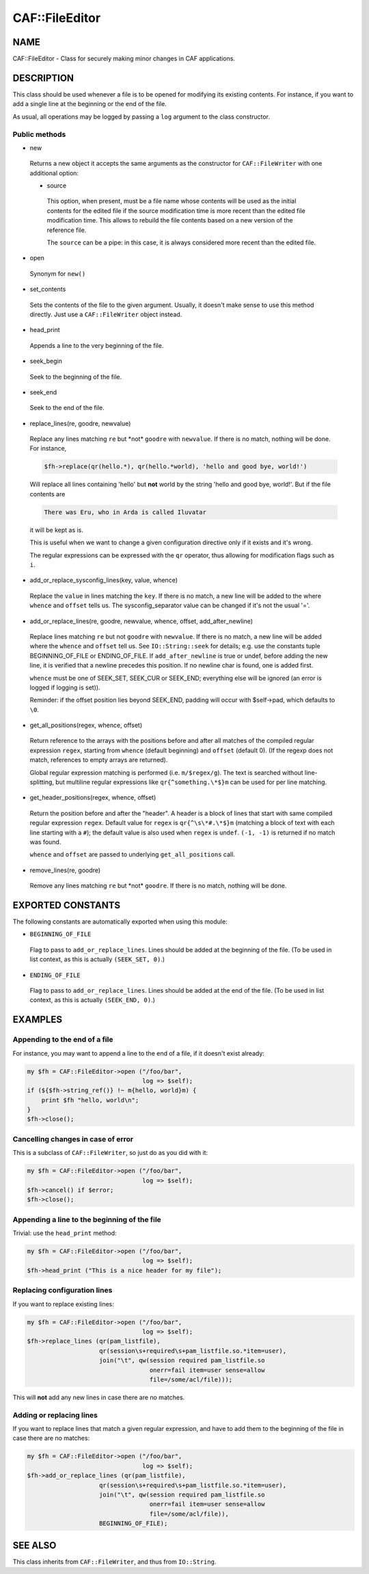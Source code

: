 
################
CAF\::FileEditor
################


****
NAME
****


CAF::FileEditor - Class for securely making minor changes in CAF
applications.


***********
DESCRIPTION
***********


This class should be used whenever a file is to be opened for
modifying its existing contents. For instance, if you want to add a
single line at the beginning or the end of the file.

As usual, all operations may be logged by passing a ``log`` argument to
the class constructor.

Public methods
==============



- new
 
 Returns a new object it accepts the same arguments as the constructor
 for ``CAF::FileWriter`` with one additional option:
 
 
 - source
  
  This option, when present, must be a file name whose contents will be used
  as the initial contents for the edited file if the source modification time
  is more recent than the edited file modification time. This allows to rebuild
  the file contents based on a new version of the reference file.
  
  The ``source`` can be a pipe: in this case, it is always considered more recent
  than the edited file.
  
 
 


- open
 
 Synonym for ``new()``
 


- set_contents
 
 Sets the contents of the file to the given argument. Usually, it
 doesn't make sense to use this method directly. Just use a
 ``CAF::FileWriter`` object instead.
 


- head_print
 
 Appends a line to the very beginning of the file.
 


- seek_begin
 
 Seek to the beginning of the file.
 


- seek_end
 
 Seek to the end of the file.
 


- replace_lines(re, goodre, newvalue)
 
 Replace any lines matching ``re`` but \*not\* ``goodre`` with
 ``newvalue``. If there is no match, nothing will be done. For instance,
 
 
 .. code-block:: perl
 
      $fh->replace(qr(hello.*), qr(hello.*world), 'hello and good bye, world!')
 
 
 Will replace all lines containing 'hello' but \ **not**\  world by the
 string 'hello and good bye, world!'. But if the file contents are
 
 
 .. code-block:: perl
 
      There was Eru, who in Arda is called Iluvatar
 
 
 it will be kept as is.
 
 This is useful when we want to change a given configuration directive
 only if it exists and it's wrong.
 
 The regular expressions can be expressed with the ``qr`` operator, thus
 allowing for modification flags such as ``i``.
 


- add_or_replace_sysconfig_lines(key, value, whence)
 
 Replace the ``value`` in lines matching the ``key``. If
 there is no match, a new line will be added to the where ``whence``
 and ``offset`` tells us.
 The sysconfig_separator value can be changed if it's not the usual '='.
 


- add_or_replace_lines(re, goodre, newvalue, whence, offset, add_after_newline)
 
 Replace lines matching ``re`` but not ``goodre`` with ``newvalue``. If
 there is no match, a new line will be added where the ``whence``
 and ``offset`` tell us. See ``IO::String::seek``
 for details; e.g. use the constants tuple
 BEGINNING_OF_FILE or ENDING_OF_FILE.
 If ``add_after_newline`` is true or undef, before adding the new line,
 it is verified that a newline precedes this position. If no newline
 char is found, one is added first.
 
 ``whence`` must be one of SEEK_SET, SEEK_CUR or SEEK_END;
 everything else will be ignored (an error is logged if
 logging is set)).
 
 Reminder: if the offset position lies beyond SEEK_END, padding will
 occur with $self->pad, which defaults to ``\0``.
 


- get_all_positions(regex, whence, offset)
 
 Return reference to the arrays with the positions
 before and after all matches of the compiled regular expression
 ``regex``, starting from ``whence`` (default
 beginning) and ``offset`` (default 0). (If the regexp
 does not match, references to empty arrays are returned).
 
 Global regular expression matching is performed (i.e. ``m/$regex/g``).
 The text is searched without line-splitting, but multiline regular
 expressions like ``qr{^something.\*$}m`` can be used for per line matching.
 


- get_header_positions(regex, whence, offset)
 
 Return the position before and after the "header".
 A header is a block of lines that start with same
 compiled regular expression ``regex``.
 Default value for ``regex`` is ``qr{^\s\*#.\*$}m``
 (matching a block of text with each line starting with a ``#``);
 the default value is also used when ``regex`` is ``undef``.
 ``(-1, -1)`` is returned if no match was found.
 
 ``whence`` and ``offset`` are passed to underlying ``get_all_positions``
 call.
 


- remove_lines(re, goodre)
 
 Remove any lines matching ``re`` but \*not\* ``goodre``.
 If there is no match, nothing will be done.
 




******************
EXPORTED CONSTANTS
******************


The following constants are automatically exported when using this module:


- ``BEGINNING_OF_FILE``
 
 Flag to pass to ``add_or_replace_lines``. Lines should be added at the
 beginning of the file. (To be used in list context, as this is actually
 ``(SEEK_SET, 0)``.)
 


- ``ENDING_OF_FILE``
 
 Flag to pass to ``add_or_replace_lines``. Lines should be added at the
 end of the file. (To be used in list context, as this is actually
 ``(SEEK_END, 0)``.)
 



********
EXAMPLES
********


Appending to the end of a file
==============================


For instance, you may want to append a line to the end of a file, if
it doesn't exist already:


.. code-block:: perl

     my $fh = CAF::FileEditor->open ("/foo/bar",
                                     log => $self);
     if (${$fh->string_ref()} !~ m{hello, world}m) {
         print $fh "hello, world\n";
     }
     $fh->close();



Cancelling changes in case of error
===================================


This is a subclass of ``CAF::FileWriter``, so just do as you did with
it:


.. code-block:: perl

     my $fh = CAF::FileEditor->open ("/foo/bar",
                                     log => $self);
     $fh->cancel() if $error;
     $fh->close();



Appending a line to the beginning of the file
=============================================


Trivial: use the ``head_print`` method:


.. code-block:: perl

     my $fh = CAF::FileEditor->open ("/foo/bar",
                                     log => $self);
     $fh->head_print ("This is a nice header for my file");



Replacing configuration lines
=============================


If you want to replace existing lines:


.. code-block:: perl

     my $fh = CAF::FileEditor->open ("/foo/bar",
                                     log => $self);
     $fh->replace_lines (qr(pam_listfile),
                         qr(session\s+required\s+pam_listfile.so.*item=user),
                         join("\t", qw(session required pam_listfile.so
                                       onerr=fail item=user sense=allow
                                       file=/some/acl/file)));


This will \ **not**\  add any new lines in case there are no matches.


Adding or replacing lines
=========================


If you want to replace lines that match a given regular expression,
and have to add them to the beginning of the file in case there are no
matches:


.. code-block:: perl

     my $fh = CAF::FileEditor->open ("/foo/bar",
                                     log => $self);
     $fh->add_or_replace_lines (qr(pam_listfile),
                         qr(session\s+required\s+pam_listfile.so.*item=user),
                         join("\t", qw(session required pam_listfile.so
                                       onerr=fail item=user sense=allow
                                       file=/some/acl/file)),
                         BEGINNING_OF_FILE);




********
SEE ALSO
********


This class inherits from ``CAF::FileWriter``, and thus from
``IO::String``.

